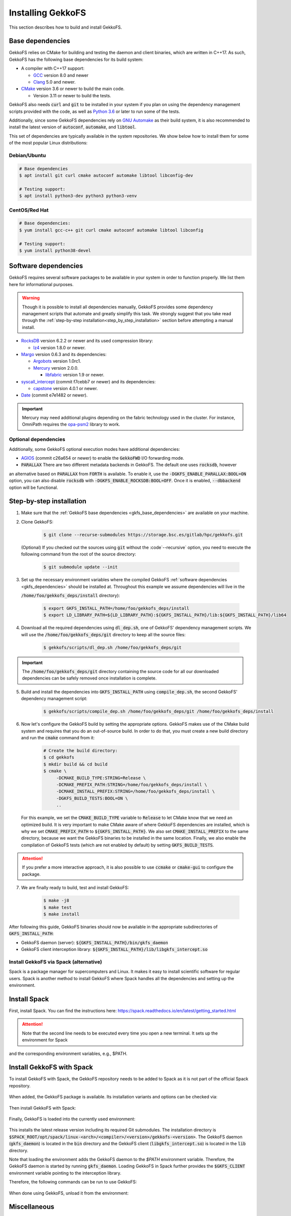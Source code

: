 .. _building_gekkofs:

Installing GekkoFS
******************

This section describes how to build and install GekkoFS.

.. _gkfs_base_dependencies:

Base dependencies
=================

GekkoFS relies on CMake for building and testing the daemon and client
binaries, which are written in C++17. As such, GekkoFS has the following
base dependencies for its build system:

- A compiler with C++17 support:

  - `GCC <https://gcc.gnu.org>`_ version 8.0 and newer
  - `Clang <https://clang.llvm.org/>`_ 5.0 and newer.

- `CMake <https://cmake.org>`_ version 3.6 or newer to build the main code.

  - Version 3.11 or newer to build the tests.

GekkoFS also needs :code:`curl` and :code:`git` to be installed in
your system if you plan on using the dependency management scripts provided
with the code, as well as `Python 3.6 <https://www.python.org/downloads/>`_
or later to run some of the tests.

Additionally, since some GekkoFS dependencies rely on `GNU Automake
<https://www.gnu.org/software/automake/>`_ as
their build system, it is also recommended to install the latest version of
:code:`autoconf`, :code:`automake`, and :code:`libtool`.

This set of dependencies are typically available in the system repositories.
We show below how to install them for some of the most popular Linux
distributions:

Debian/Ubuntu
-------------

.. code-block:: console

  # Base dependencies
  $ apt install git curl cmake autoconf automake libtool libconfig-dev

  # Testing support:
  $ apt install python3-dev python3 python3-venv

CentOS/Red Hat
--------------

.. code-block:: console

  # Base dependencies:
  $ yum install gcc-c++ git curl cmake autoconf automake libtool libconfig

  # Testing support:
  $ yum install python38-devel

.. _gkfs_dependencies:

Software dependencies
=====================

GekkoFS requires several software packages to be available in your system in
order to function properly. We list them here for informational purposes.

.. warning::

    Though it is possible to install all dependencies manually, GekkoFS
    provides some dependency management scripts that automate and
    greatly simplify this task. We strongly suggest that you take read through
    the :ref:`step-by-step installation<step_by_step_installation>` section
    before attempting a manual install.

- `RocksDB <https://github.com/facebook/rocksdb/>`_ version 6.2.2 or newer and its used compression library:

  - `lz4 <https://github.com/lz4/lz4>`_ version 1.8.0 or newer.


- `Margo <https://github.com/mochi-hpc/mochi-margo/releases>`_ version 0.6.3 and its dependencies:

  - `Argobots <https://github.com/pmodels/argobots/releases/tag/v1.0.1>`_ version 1.0rc1.
  - `Mercury <https://github.com/mercury-hpc/mercury/releases/tag/v2.0.0>`_ version 2.0.0.

    - `libfabric <https://github.com/ofiwg/libfabric>`_ version 1.9 or newer.


- `syscall_intercept <https://github.com/pmem/syscall_intercept>`_ (commit f7cebb7 or newer) and its dependencies:

  - `capstone <https://www.capstone-engine.org/>`_ version 4.0.1 or newer.

- `Date <https://github.com/HowardHinnant/date>`_  (commit e7e1482 or newer).

.. important::

    Mercury may need additional plugins depending on the fabric technology used in the cluster. For instance,
    OmniPath requires the `opa-psm2 <https://github.com/cornelisnetworks/opa-psm2>`_ library to work.

Optional dependencies
---------------------

Additionally, some GekkoFS optional execution modes have additional
dependencies:

- `AGIOS <https://github.com/francielizanon/agios>`_ (commit c26a654 or
  newer) to enable the :code:`GekkoFWD` I/O forwarding mode.

- :code:`PARALLAX` There are two different metadata backends in GekkoFS. The default one uses :code:`rocksdb`, however
an alternative based on :code:`PARALLAX` from :code:`FORTH` is available. To enable it, use the
:code:`-DGKFS_ENABLE_PARALLAX:BOOL=ON` option, you can also disable :code:`rocksdb` with
:code:`-DGKFS_ENABLE_ROCKSDB:BOOL=OFF`. Once it is enabled, :code:`--dbbackend` option will be functional.


.. _step_by_step_installation:

Step-by-step installation
=========================

1. Make sure that the :ref:`GekkoFS base dependencies <gkfs_base_dependencies>`
   are available on your machine.

2. Clone GekkoFS:

    .. code-block:: console

      $ git clone --recurse-submodules https://storage.bsc.es/gitlab/hpc/gekkofs.git


   (Optional) If you checked out the sources using :code:`git` without the
   :code`--recursive` option, you need to execute the following command from
   the root of the source directory:

    .. code-block:: console

      $ git submodule update --init

3. Set up the necessary environment variables where the compiled GekkoFS
   :ref:`software dependencies <gkfs_dependencies>` should be installed at.
   Throughout this example we assume dependencies will live in the

   :code:`/home/foo/gekkofs_deps/install` directory):

    .. code-block:: console

       $ export GKFS_INSTALL_PATH=/home/foo/gekkofs_deps/install
       $ export LD_LIBRARY_PATH=${LD_LIBRARY_PATH}:${GKFS_INSTALL_PATH}/lib:${GKFS_INSTALL_PATH}/lib64

4. Download all the required dependencies using :code:`dl_dep.sh`, one of
   GekkoFS' dependency management scripts. We will use the
   :code:`/home/foo/gekkofs_deps/git` directory to keep all the source files:

    .. code-block:: console

       $ gekkofs/scripts/dl_dep.sh /home/foo/gekkofs_deps/git

.. important::

    The :code:`/home/foo/gekkofs_deps/git` directory containing the source code
    for all our downloaded dependencies can be safely removed once installation
    is complete.

5. Build and install the dependencies into :code:`GKFS_INSTALL_PATH` using
   :code:`compile_dep.sh`, the second GekkoFS' dependency management script:

    .. code-block:: console

       $ gekkofs/scripts/compile_dep.sh /home/foo/gekkofs_deps/git /home/foo/gekkofs_deps/install

6. Now let's configure the GekkoFS build by setting the appropriate options.
   GekkoFS makes use of the CMake build system and requires that you do an
   out-of-source build. In order to do that, you must create a new build
   directory and run the :code:`cmake` command from it:

    .. code-block:: console

       # Create the build directory:
       $ cd gekkofs
       $ mkdir build && cd build
       $ cmake \
            -DCMAKE_BUILD_TYPE:STRING=Release \
            -DCMAKE_PREFIX_PATH:STRING=/home/foo/gekkofs_deps/install \
            -DCMAKE_INSTALL_PREFIX:STRING=/home/foo/gekkofs_deps/install \
            -DGKFS_BUILD_TESTS:BOOL=ON \
            ..


   For this example, we set the :code:`CMAKE_BUILD_TYPE` variable to
   :code:`Release` to let CMake know that we need an optimized build.
   It is very important to make CMake aware of where GekkoFS dependencies are
   installed, which is why we set :code:`CMAKE_PREFIX_PATH` to
   :code:`${GKFS_INSTALL_PATH}`. We also set :code:`CMAKE_INSTALL_PREFIX` to
   the same directory, because we want the GekkoFS binaries to be
   installed in the same location. Finally, we also enable the compilation of
   GekkoFS tests (which are not enabled by default) by setting
   :code:`GKFS_BUILD_TESTS`.

.. attention::
    If you prefer a more interactive approach, it is also possible to use
    :code:`ccmake` or :code:`cmake-gui` to configure the package.

7. We are finally ready to build, test and install GekkoFS:

    .. code-block:: console

       $ make -j8
       $ make test
       $ make install

After following this guide, GekkoFS binaries should now be available in the
appropriate subdirectories of :code:`GKFS_INSTALL_PATH`:

- GekkoFS daemon (server): :code:`${GKFS_INSTALL_PATH}/bin/gkfs_daemon`
- GekkoFS client interception library: :code:`${GKFS_INSTALL_PATH}/lib/libgkfs_intercept.so`

Install GekkoFS via Spack (alternative)
---------------------

Spack is a package manager for supercomputers and Linux. It makes it easy to install scientific software for regular
users. Spack is another method to install GekkoFS where Spack handles all the dependencies and setting up the environment.

Install Spack
=========================

First, install Spack. You can find the instructions here: https://spack.readthedocs.io/en/latest/getting_started.html

    .. code-block:: console
        git clone https://github.com/spack/spack.git
        . spack/share/spack/setup-env.sh

.. attention::
    Note that the second line needs to be executed every time you open a new terminal. It sets up the environment for Spack
and the corresponding environment variables, e.g., $PATH.

Install GekkoFS with Spack
=========================

To install GekkoFS with Spack, the GekkoFS repository needs to be added to Spack as it is not part of the official Spack
repository.

    .. code-block:: console
        spack repo add gekkofs/scripts/spack

When added, the GekkoFS package is available. Its installation variants and options can be checked via:

    .. code-block:: console
        spack info gekkofs

Then install GekkoFS with Spack:

    .. code-block:: console
        spack install gekkofs
        # for installing tests dependencies and running tests
        spack install -v --test=root gekkofs

Finally, GekkoFS is loaded into the currently used environment:

    .. code-block:: console
        spack load gekkofs

This installs the latest release version including its required Git submodules. The installation directory is
:code:`$SPACK_ROOT/opt/spack/linux-<arch>/<compiler>/<version>/gekkofs-<version>`. The GekkoFS daemon (:code:`gkfs_daemon`) is
located in the :code:`bin` directory and the GekkoFS client (:code:`libgkfs_intercept.so`) is located in the :code:`lib` directory.

Note that loading the environment adds the GekkoFS daemon to the `$PATH` environment variable. Therefore, the GekkoFS
daemon is started by running :code:`gkfs_daemon`. Loading GekkoFS in Spack further provides the :code:`$GKFS_CLIENT` environment
variable pointing to the interception library.

Therefore, the following commands can be run to use GekkoFS:

        .. code-block:: console
            # Consult `-h` or the Readme for further options
            gkfs_daemon -r /tmp/gkfs_rootdir -m /tmp/gkfs_mountdir &
            LD_PRELOAD=$GKFS_CLIENT ls -l /tmp/gkfs_mountdir
            LD_PRELOAD=$GKFS_CLIENT touch /tmp/gkfs_mountdir/foo
            LD_PRELOAD=$GKFS_CLIENT ls -l /tmp/gkfs_mountdir

When done using GekkoFS, unload it from the environment:

    .. code-block:: console
        spack unload gekkofs

Miscellaneous
=========================

Use GekkoFS's latest version (master branch) with Spack:

        .. code-block:: console
            spack install gekkofs@latest

Use a specific compiler on your system, e.g., gcc-11.2.0:

        .. code-block:: console
            spack install gekkofs@latest%gcc@11.2.0